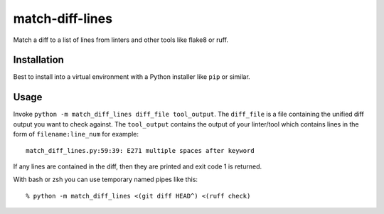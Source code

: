 match-diff-lines
================

Match a diff to a list of lines from linters and other tools like flake8 or ruff.


Installation
------------

Best to install into a virtual environment with a Python installer like ``pip`` or similar.


Usage
-----

Invoke ``python -m match_diff_lines diff_file tool_output``.
The ``diff_file`` is a file containing the unified diff output you want to check against.
The ``tool_output`` contains the output of your linter/tool which contains lines in the form of ``filename:line_num`` for example::

    match_diff_lines.py:59:39: E271 multiple spaces after keyword

If any lines are contained in the diff, then they are printed and exit code 1 is returned.

With bash or zsh you can use temporary named pipes like this::

    % python -m match_diff_lines <(git diff HEAD^) <(ruff check)
